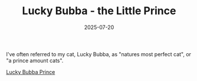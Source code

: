 #+TITLE: Lucky Bubba - the Little Prince
#+DATE: 2025-07-20
#+HUGO_BASE_DIR: ../hugo-site/
#+HUGO_SECTION: posts
#+HUGO_TAGS: cat
#+HUGO_CATEGORIES:
#+startup: inlineimages

I've often referred to my cat, Lucky Bubba, as "natures most perfect
cat", or "a prince amount cats".

[[/images/cat/lucky-bubba-prince.png][Lucky Bubba Prince]]
